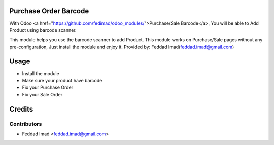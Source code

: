 Purchase Order Barcode
======================
With Odoo <a href="https://github.com/fedimad/odoo_modules/">Purchase/Sale Barcode</a>,
You will be able to Add Product using barcode scanner.

This module helps you use the barcode scanner to add Product.
This module works on Purchase/Sale pages without any pre-configuration, Just install the module and enjoy it.
Provided by: Feddad Imad(feddad.imad@gmail.com)

Usage
=====

* Install the module
* Make sure your product have barcode
* Fix your Purchase Order
* Fix your Sale Order

Credits
=======

Contributors
------------

* Feddad Imad <feddad.imad@gmail.com>

